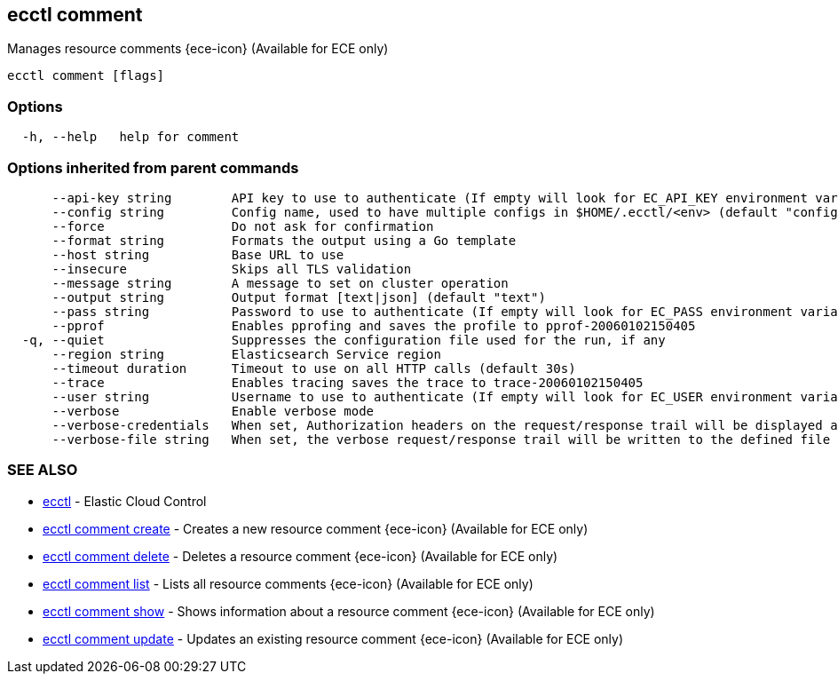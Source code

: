[#ecctl_comment]
== ecctl comment

Manages resource comments {ece-icon} (Available for ECE only)

----
ecctl comment [flags]
----

[float]
=== Options

----
  -h, --help   help for comment
----

[float]
=== Options inherited from parent commands

----
      --api-key string        API key to use to authenticate (If empty will look for EC_API_KEY environment variable)
      --config string         Config name, used to have multiple configs in $HOME/.ecctl/<env> (default "config")
      --force                 Do not ask for confirmation
      --format string         Formats the output using a Go template
      --host string           Base URL to use
      --insecure              Skips all TLS validation
      --message string        A message to set on cluster operation
      --output string         Output format [text|json] (default "text")
      --pass string           Password to use to authenticate (If empty will look for EC_PASS environment variable)
      --pprof                 Enables pprofing and saves the profile to pprof-20060102150405
  -q, --quiet                 Suppresses the configuration file used for the run, if any
      --region string         Elasticsearch Service region
      --timeout duration      Timeout to use on all HTTP calls (default 30s)
      --trace                 Enables tracing saves the trace to trace-20060102150405
      --user string           Username to use to authenticate (If empty will look for EC_USER environment variable)
      --verbose               Enable verbose mode
      --verbose-credentials   When set, Authorization headers on the request/response trail will be displayed as plain text
      --verbose-file string   When set, the verbose request/response trail will be written to the defined file
----

[float]
=== SEE ALSO

* xref:ecctl[ecctl]	 - Elastic Cloud Control
* xref:ecctl_comment_create[ecctl comment create]	 - Creates a new resource comment {ece-icon} (Available for ECE only)
* xref:ecctl_comment_delete[ecctl comment delete]	 - Deletes a resource comment {ece-icon} (Available for ECE only)
* xref:ecctl_comment_list[ecctl comment list]	 - Lists all resource comments {ece-icon} (Available for ECE only)
* xref:ecctl_comment_show[ecctl comment show]	 - Shows information about a resource comment {ece-icon} (Available for ECE only)
* xref:ecctl_comment_update[ecctl comment update]	 - Updates an existing resource comment {ece-icon} (Available for ECE only)
